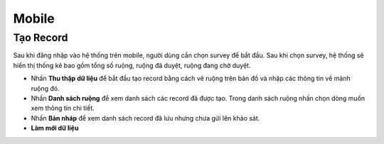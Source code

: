Mobile
=======

Tạo Record
----------

Sau khi đăng nhập vào hệ thống trên mobile, người dùng cần chọn survey để bắt đầu.
Sau khi chọn survey, hệ thống sẽ hiển thị thống kê bao gồm tổng số ruộng, ruộng đã duyệt, ruộng đang chờ duyệt. 

* Nhấn **Thu thập dữ liệu** để bắt đầu tạo record bằng cách vẽ ruộng trên bản đồ và nhập các thông tin về mảnh ruộng đó.
* Nhấn **Danh sách ruộng** để xem danh sách các record đã được tạo. Trong danh sách ruộng nhấn chọn dòng muốn xem thông tin chi tiết.
* Nhấn **Bản nháp** để xem danh sách record đã lưu nhưng chưa gửi lên khảo sát.
* **Làm mới dữ liệu**